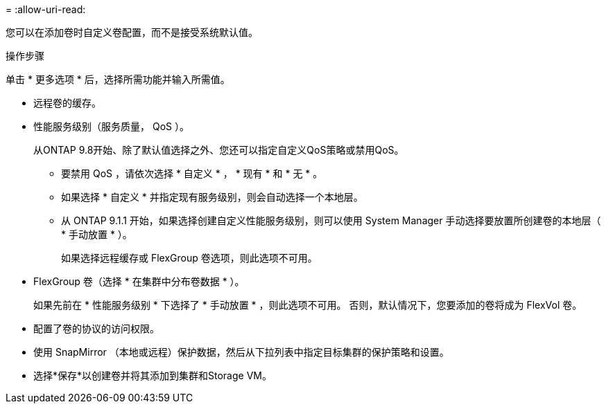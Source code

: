 = 
:allow-uri-read: 


您可以在添加卷时自定义卷配置，而不是接受系统默认值。

.操作步骤
单击 * 更多选项 * 后，选择所需功能并输入所需值。

* 远程卷的缓存。
* 性能服务级别（服务质量， QoS ）。
+
从ONTAP 9.8开始、除了默认值选择之外、您还可以指定自定义QoS策略或禁用QoS。

+
** 要禁用 QoS ，请依次选择 * 自定义 * ， * 现有 * 和 * 无 * 。
** 如果选择 * 自定义 * 并指定现有服务级别，则会自动选择一个本地层。
** 从 ONTAP 9.1.1 开始，如果选择创建自定义性能服务级别，则可以使用 System Manager 手动选择要放置所创建卷的本地层（ * 手动放置 * ）。
+
如果选择远程缓存或 FlexGroup 卷选项，则此选项不可用。



* FlexGroup 卷（选择 * 在集群中分布卷数据 * ）。
+
如果先前在 * 性能服务级别 * 下选择了 * 手动放置 * ，则此选项不可用。   否则，默认情况下，您要添加的卷将成为 FlexVol 卷。

* 配置了卷的协议的访问权限。
* 使用 SnapMirror （本地或远程）保护数据，然后从下拉列表中指定目标集群的保护策略和设置。
* 选择*保存*以创建卷并将其添加到集群和Storage VM。

